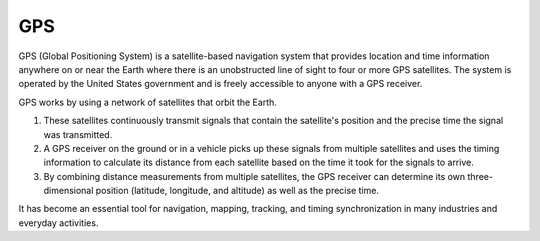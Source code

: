 ===
GPS
===

GPS (Global Positioning System) is a satellite-based navigation system that provides location and time information 
anywhere on or near the Earth where there is an unobstructed line of sight to four or more GPS satellites. 
The system is operated by the United States government and is freely accessible to anyone with a GPS receiver.

GPS works by using a network of satellites that orbit the Earth. 

#. These satellites continuously transmit signals that contain the satellite's position and the precise time the signal was transmitted. 
#. A GPS receiver on the ground or in a vehicle picks up these signals from multiple satellites and uses the timing information to calculate 
   its distance from each satellite based on the time it took for the signals to arrive. 
#. By combining distance measurements from multiple satellites, the GPS receiver can determine its own three-dimensional position (latitude, longitude, and altitude) 
   as well as the precise time.

It has become an essential tool for navigation, mapping, tracking, and timing synchronization in many industries and everyday activities.